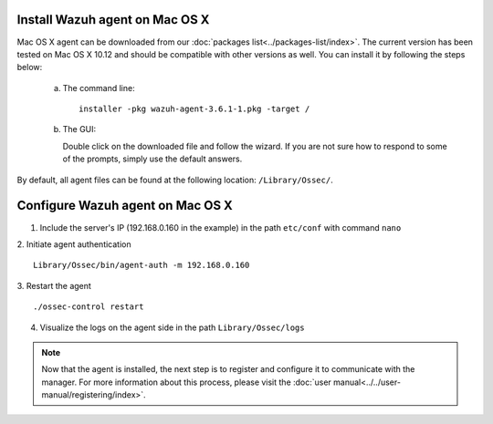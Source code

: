 .. Copyright (C) 2018 Wazuh, Inc.

.. _wazuh_agent_macos:

Install Wazuh agent on Mac OS X
===============================

Mac OS X agent can be downloaded from our :doc:`packages list<../packages-list/index>`. The current version has been tested on Mac OS X 10.12 and should be compatible with other versions as well. You can install it by following the steps below:

  a) The command line::

        installer -pkg wazuh-agent-3.6.1-1.pkg -target /

  b) The GUI:

     Double click on the downloaded file and follow the wizard. If you are not sure how to respond to some of the prompts, simply use the default answers.

     .. thumbnail:: ../../images/installation/macos.png
         :align: center

By default, all agent files can be found at the following location: ``/Library/Ossec/``.

Configure Wazuh agent on Mac OS X
==================================

1. Include the server's IP (192.168.0.160 in the example) in the path ``etc/conf`` with command ``nano``
2. Initiate agent authentication 
::
        Library/Ossec/bin/agent-auth -m 192.168.0.160
3. Restart the agent
::
        ./ossec-control restart
4. Visualize the logs on the agent side in the path ``Library/Ossec/logs``

.. note:: Now that the agent is installed, the next step is to register and configure it to communicate with the manager. For more information about this process, please visit the :doc:`user manual<../../user-manual/registering/index>`.
